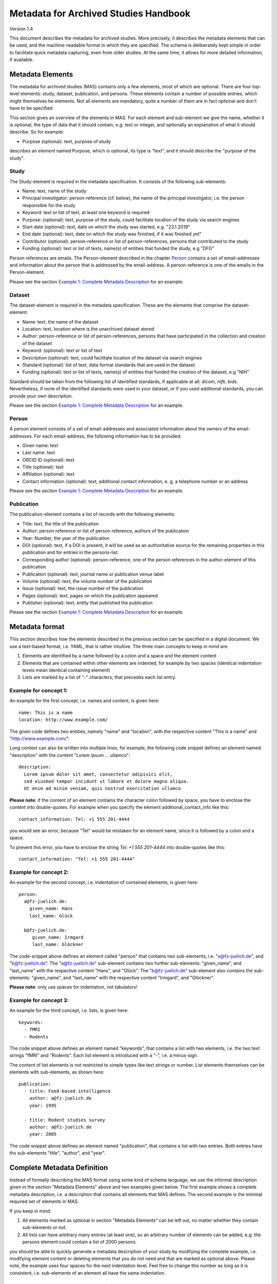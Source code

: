 ..
    Long lines ahead!
    In order to keep commits to this file comprehensible, paragraphs
    are written in a single line, i.e. there is no hard word wrap.

    If you work with a limited number of columns, please enable
    soft-wrap on your editor.


**************************************
Metadata for Archived Studies Handbook
**************************************

Version 1.4

This document describes the metadata for archived studies. More precisely, it describes the metadata elements that can be used, and the machine-readable format in which they are specified. The schema is deliberately kept simple in order to facilitate quick metadata capturing, even from older studies. At the same time, it allows for more detailed information, if available.

Metadata Elements
=================

The metadata for archived studies (MAS) contains only a few elements, most of which are optional. There are four top-level elements: study, dataset, publication, and persons. These elements contain a number of possible entries, which might themselves be elements. Not all elements are mandatory, quite a number of them are in fact optional and don't have to be specified

This section gives an overview of the elements in MAS. For each element and sub-element we give the name, whether it is optional, the type of data that it should contain, e.g. text or integer, and optionally an explanation of what it should describe. So for example:

- Purpose (optional): text, purpose of study

describes an element named Purpose, which is optional, its type is "text", and it should describe the "purpose of the study".


Study
-----

The Study-element is required in the metadata specification. It consists of the following sub-elements:

- Name: text, name of the study
- Principal investigator: person-reference (cf. below), the name of the principal investigator, i.e. the person responsible for the study
- Keyword: text or list of text, at least one keyword is required
- Purpose: (optional): text, purpose of the study, could facilitate location of the study via search engines
- Start date (optional): text, date on which the study was started, e.g. "23.1.2019"
- End date (optional): text, date on which the study was finished, if it was finished yet"
- Contributor (optional): person-reference or list of person-references, persons that contributed to the study
- Funding (optional): text or list of texts, name(s) of entities that funded the study, e.g "DFG"

Person references are emails. The Person-element described in the chapter `Person`_ contains a set of email-addresses and information about the person that is addressed by the email-address. A person-reference is one of the emails in the Person-element.

Please see the section `Example 1: Complete Metadata Description`_ for an example.


Dataset
-------

The dataset-element is required in the metadata specification. These are the elements that comprise the dataset-element:

- Name: text, the name of the dataset
- Location: text, location where is the unarchived dataset stored
- Author: person-reference or list of person-references, persons that have participated in the collection and creation of the dataset
- Keyword: (optional): text or list of text
- Description (optional): text, could facilitate location of the dataset via search engines
- Standard (optional): list of text, data format standards that are used in the dataset
- Funding (optional): text or list of texts, name(s) of entities that funded the creation of the dataset, e.g "NIH"

Standard should be taken from the following list of identified standards, if applicable at all: *dicom*, *nifti*, *bids*. Nevertheless, if none of the identified standards were used in your dataset, or if you used additional standards, you can provide your own description.

Please see the section `Example 1: Complete Metadata Description`_ for an example.


Person
------

A person element consists of a set of email-addresses and associated information about the owners of the email-addresses. For each email-address, the following information has to be provided:

- Given name: text
- Last name: text
- ORCID ID (optional): text
- Title (optional): text
- Affiliation (optional): text
- Contact information (optional): text, additional contact information, e. g. a telephone number or an address

Please see the section `Example 1: Complete Metadata Description`_ for an example.


Publication
-----------
The publication-element contains a list of records with the following elements:

- Title: text, the title of the publication
- Author: person reference or list of person reference, authors of the publication
- Year: Number, the year of the publication
- DOI (optional): text, if a DOI is present, it will be used as an authoritative source for the remaining properties in this publication and for entries in the persons-list.
- Corresponding author (optional): person-reference, one of the person references in the author-element of this publication
- Publication (optional): text, journal name or publication venue label
- Volume (optional): text, the volume number of the publication
- Issue (optional): text, the issue number of the publication
- Pages (optional): text, pages on which the publication appeared
- Publisher (optional): text, entity that published the publication

Please see the section `Example 1: Complete Metadata Description`_ for an example.


Metadata format
===============
This section describes how the elements described in the previous section can be specified in a digital document. We use a text-based format, i.e. YAML, that is rather intuitive. The three main concepts to keep in mind are:
 
1. Elements are identified by a name followed by a colon and a space and the element content
 
2. Elements that are contained within other elements are indented, for example by two spaces (identical indentation levels mean identical containing element)
 
3. Lists are marked by a list of "-" characters, that precedes each list entry.


Example for concept 1:
----------------------
An example for the first concept, i.e. names and content, is given here::

    name: This is a name
    location: http://www.example.com/


The given code defines two entities, namely "name" and "location", with the respective content "This is a name" and "http://www.example.com/".

Long context can also be written into multiple lines, for example, the following code snippet defines an element named "description" with the content "Lorem ipsum ... ullamco"::

    description:
      Lorem ipsum dolor sit amet, consectetur adipisici elit,
      sed eiusmod tempor incidunt ut labore et dolore magna aliqua.
      Ut enim ad minim veniam, quis nostrud exercitation ullamco

**Please note**: if the content of an element contains the character colon followed by space, you have to enclose the content into double-quotes. For example when you specify the element additional_contact_info like this::

    contact_information: Tel: +1 555 201-4444

you would see an error, because "Tel" would be mistaken for an element name, since it is followed by a colon and a space.

To prevent this error, you have to enclose the string `Tel: +1 555 201-4444` into double-quotes like this::

    contact_information: "Tel: +1 555 201-4444"


Example for concept 2:
----------------------
An example for the second concept, i.e. indentation of contained elements, is given here::

    person:
      a@fz-juelich.de:
        given_name: Hans
        last_name: Glück

      b@fz-juelich.de:
         given_name: Irmgard
         last_name: Glöckner

The code-snippet above defines an element called "person" that contains two sub-elements, i.e. "a@fz-juelich.de", and "b@fz-juelich.de". The "a@fz-juelich.de" sub-element contains two further sub-elements: "given_name", and "last_name" with the respective content "Hans", and "Glück". The "b@fz-juelich.de" sub-element also contains the sub-elements: "given_name", and "last_name" with the respective content "Irmgard", and "Glöckner".

**Please note**: only use spaces for indentation, not tabulators!

Example for concept 3:
----------------------
An example for the third concept, i.e. lists, is given here::

    keywords:
      - fMRI
      - Rodents

The code snippet above defines an element named "keywords", that contains a list with two elements, i.e. the two text strings "fMRI" and "Rodents". Each list element is introduced with a "-", i.e. a minus-sign.

The content of list elements is not restricted to simple types like text strings or number. List elements themselves can be elements with sub-elements, as shown here::

    publication:
      - title: Food-based intelligence
        author: a@fz-juelich.de
        year: 1995

      - title: Rodent studies survey
        author: a@fz-juelich.de
        year: 2005


The code snippet above defines an element named "publication", that contains a list with two entries. Both entries have ths sub-elements "title", "author", and "year".

Complete Metadata Definition
============================
Instead of formally describing the MAS format using some kind of schema language, we use the informal description given in the section "Metadata Elements" above and two examples given below. The first example shows a complete metadata description, i.e. a description that contains all elements that MAS defines. The second example is the minimal required set of elements in MAS.

If you keep in mind:

1. All elements marked as optional in section "Metadata Elements" can be left out, no matter whether they contain sub-elements or not.

2. All lists can have arbitrary many entries (at least one), so an arbitrary number of elements can be added, e.g. the persons element could contain a list of 2000 persons.

you should be able to quickly generate a metadata description of your study by modifying the complete example, i.e. modifying element content or deleting elements that you do not need and that are marked as optional above. Please note, the example uses four spaces for the next indentation level. Feel free to change this number as long as it is consistent, i.e. sub-elements of an element all have the same indentation.

Example 1: Complete Metadata Description
----------------------------------------
::

    study:
      name: Intelligence in Rodents
      purpose:
        Identify what determines intelligence
        in rodents and whether it is related
        to food.
      start_date: 31.10.1990
      end_date: 22.12.2010
      keyword:
        - Rodent
        - Intelligence boost
        - Food
      principal_investigator: a@fz-juelich.de
      contributor:
        - b@fz-juelich.de
        - c@fz-juelich.de
      funding:
        - DFG Rodent Study Funds
        - NIH International

    dataset:
      name: Rodent-Intelligence Brainscans
      location: juseless:/data/project/riskystudy
      description:
        Lorem ipsum dolor sit amet,
        incidunt ut labore et dolore
        nostrud exercitation ullamco
      standard:
        - dicom
        - nifti
        - bids
      keyword:
        - fMRI
        - Rodents
      author:
        - a@fz-juelich.de
        - b@fz-juelich.de
      funding: DFG data funds

    publication:
      - title: Food-based intelligence
        author:
          - a@fz-juelich.de
          - c@fz-juelich.de
        year: 1995
        corresponding_author: a@fz-juelich.de
        doi: doi:example/p1
        publication: Proceedings in rodents
        volume: 23
        issue: 4
        pages: 11-15
        publisher: Spraddison

      - title: Rodent studies survey
        author: a@fz-juelich.de
        year: 2005

    person:
      a@fz-juelich.de:
        given_name: Hans
        last_name: Glück
        orcid-id: 1000-0002-4092-0601
        title: Prof. Dr.
        affiliation: FZ-Jülich
        contact_information:
          Used to work with X, but then went
          to Australia to work with Koalas,
          try calling +1 234 567 890

      b@fz-juelich.de:
         given_name: Irmgard
         last_name: Glöckner
         orcid-id: 2000-0002-4092-0249

      c@fz-juelich.de:
         given_name: Willy
         last_name: Mann

The example above illustrates the purpose of the persons-element. It lists all persons that are referenced as author, contributor, corresponding authoer, or principal investigator. Detailed person information is listed under the email-addresses of the respective person.

Within MAS persons are referred to their email. For example in the authors list of the publication with the title "Food-based intelligence", we refer the corresponding author with his email-address::

    ...
    corresponding_author: a@fz-juelich.de

NB: the corresponding author has to be in the author-list of the respective publication.

Example 2: Minimal Metadata Description
---------------------------------------

The following show the minimal possible metadata description, i.e. the metadata description in which all optional elements are left out::

    study:
      name: Intelligence in Rodents
      start_date: 31.10.1990
      end_date: 22.12.2010
      keyword:
        - Rodent
      principal_investigator: a@fz-juelich.de

    dataset:
      name: Rodent-Intelligence Brainscans
      location: juseless:/data/project/riskystudy
      keyword:
        - fMRI
      author:
        - a@fz-juelich.de

    person:
      a@fz-juelich.de:
        given_name: Hans
        last_name: Glück

Questions?
==========
If you have any questions, please contact: c.moench@fz-juelich.de.
